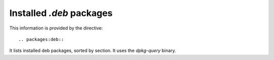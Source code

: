 Installed `.deb` packages
=========================

This information is provided by the directive::

  .. packages:deb::

It lists installed deb packages, sorted by section. It uses the `dpkg-query` binary.

.. packages:deb::
